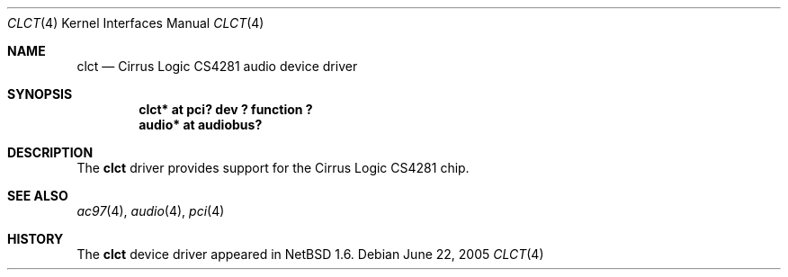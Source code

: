 .\" $NetBSD: clct.4,v 1.5 2005/06/22 04:19:09 kent Exp $
.\"
.\" Copyright (c) 2001 The NetBSD Foundation, Inc.
.\" All rights reserved.
.\"
.\" This code is derived from software contributed to The NetBSD Foundation
.\" by Tatoku Ogaito
.\"
.\" Redistribution and use in source and binary forms, with or without
.\" modification, are permitted provided that the following conditions
.\" are met:
.\" 1. Redistributions of source code must retain the above copyright
.\"    notice, this list of conditions and the following disclaimer.
.\" 2. Redistributions in binary form must reproduce the above copyright
.\"    notice, this list of conditions and the following disclaimer in the
.\"    documentation and/or other materials provided with the distribution.
.\" 3. All advertising materials mentioning features or use of this software
.\"    must display the following acknowledgement:
.\"        This product includes software developed by the NetBSD
.\"        Foundation, Inc. and its contributors.
.\" 4. Neither the name of The NetBSD Foundation nor the names of its
.\"    contributors may be used to endorse or promote products derived
.\"    from this software without specific prior written permission.
.\"
.\" THIS SOFTWARE IS PROVIDED BY THE NETBSD FOUNDATION, INC. AND CONTRIBUTORS
.\" ``AS IS'' AND ANY EXPRESS OR IMPLIED WARRANTIES, INCLUDING, BUT NOT LIMITED
.\" TO, THE IMPLIED WARRANTIES OF MERCHANTABILITY AND FITNESS FOR A PARTICULAR
.\" PURPOSE ARE DISCLAIMED.  IN NO EVENT SHALL THE FOUNDATION OR CONTRIBUTORS
.\" BE LIABLE FOR ANY DIRECT, INDIRECT, INCIDENTAL, SPECIAL, EXEMPLARY, OR
.\" CONSEQUENTIAL DAMAGES (INCLUDING, BUT NOT LIMITED TO, PROCUREMENT OF
.\" SUBSTITUTE GOODS OR SERVICES; LOSS OF USE, DATA, OR PROFITS; OR BUSINESS
.\" INTERRUPTION) HOWEVER CAUSED AND ON ANY THEORY OF LIABILITY, WHETHER IN
.\" CONTRACT, STRICT LIABILITY, OR TORT (INCLUDING NEGLIGENCE OR OTHERWISE)
.\" ARISING IN ANY WAY OUT OF THE USE OF THIS SOFTWARE, EVEN IF ADVISED OF THE
.\" POSSIBILITY OF SUCH DAMAGE.
.\"
.Dd June 22, 2005
.Dt CLCT 4
.Os
.Sh NAME
.Nm clct
.Nd Cirrus Logic CS4281 audio device driver
.Sh SYNOPSIS
.Cd "clct*  at pci? dev ? function ?"
.Cd "audio* at audiobus?"
.\" .Cd "midi*  at clct?"
.Sh DESCRIPTION
The
.Nm
driver provides support for the Cirrus Logic CS4281 chip.
.Sh SEE ALSO
.Xr ac97 4 ,
.Xr audio 4 ,
.\" .Xr midi 4 ,
.Xr pci 4
.Sh HISTORY
The
.Nm
device driver appeared in
.Nx 1.6 .
